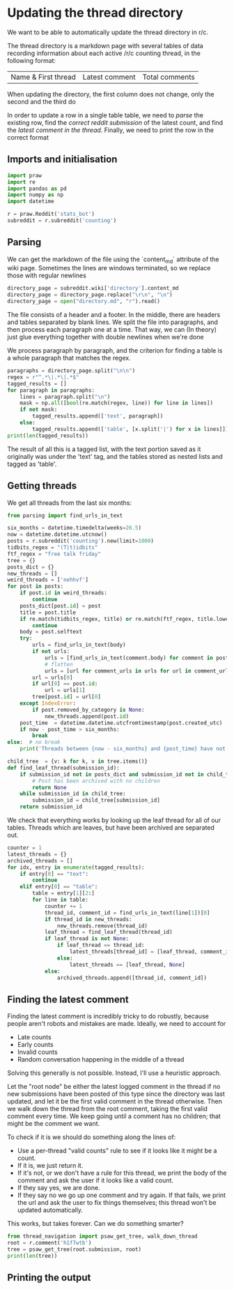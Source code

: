 #+PROPERTY: header-args:jupyter-python  :session py
#+PROPERTY: header-args    :pandoc t

* Updating the thread directory
We want to be able to automatically update the thread directory in r/c.

The thread directory is a markdown page with several tables of data recording information about each active /r/c counting thread, in the following format:

| Name & First thread | Latest comment | Total comments |

When updating the directory, the first column does not change, only the second and the third do

In order to update a row in a single table table, we need to [[Parsing][parse]] the existing row, find the [[Getting threads][correct reddit submission]] of the latest count, and find the [[Finding the latest comment][latest comment in the thread]]. Finally, we need to print the row in the correct format

** Imports and initialisation
#+begin_src jupyter-python
  import praw
  import re
  import pandas as pd
  import numpy as np
  import datetime
  
  r = praw.Reddit('stats_bot')
  subreddit = r.subreddit('counting')
#+end_src

** Parsing
We can get the markdown of the file using the `content_md` attribute of the wiki page. Sometimes the lines are windows terminated, so we replace those with regular newlines
#+begin_src jupyter-python
  directory_page = subreddit.wiki['directory'].content_md
  directory_page = directory_page.replace("\r\n", "\n")
  directory_page = open("directory.md", "r").read()
  
#+end_src

The file consists of a header and a footer. In the middle, there are headers and tables separated by blank lines. We split the file into paragraphs, and then process each paragraph one at a time. That way, we can (In theory) just glue everything together with double newlines when we're done

We process paragraph by paragraph, and the criterion for finding a table is a whole paragraph that matches the regex.
#+begin_src jupyter-python
  paragraphs = directory_page.split("\n\n")
  regex = r"^.*\|.*\|.*$"
  tagged_results = []
  for paragraph in paragraphs:
      lines = paragraph.split("\n")
      mask = np.all([bool(re.match(regex, line)) for line in lines])
      if not mask:
          tagged_results.append(['text', paragraph])
      else:
          tagged_results.append(['table', [x.split('|') for x in lines]])
  print(len(tagged_results))
  
        #+end_src
The result of all this is a tagged list, with the text portion saved as it originally was under the 'text' tag, and the tables stored as nested lists and tagged as 'table'.
** Getting threads
We get all threads from the last six months:

#+begin_src jupyter-python
  from parsing import find_urls_in_text
  
  six_months = datetime.timedelta(weeks=26.5)
  now = datetime.datetime.utcnow()
  posts = r.subreddit('counting').new(limit=1000)
  tidbits_regex = "(T|t)idbits"
  ftf_regex = "free talk friday"
  tree = {}
  posts_dict = {}
  new_threads = []
  weird_threads = ['nehhvf']
  for post in posts:
      if post.id in weird_threads:
          continue
      posts_dict[post.id] = post
      title = post.title
      if re.match(tidbits_regex, title) or re.match(ftf_regex, title.lower()):
          continue
      body = post.selftext
      try:
          urls = find_urls_in_text(body)
          if not urls:
              urls = [find_urls_in_text(comment.body) for comment in post.comments]
              # flatten
              urls = [url for comment_urls in urls for url in comment_urls]
          url = urls[0]
          if url[0] == post.id:
              url = urls[1]
          tree[post.id] = url[0]
      except IndexError:
          if post.removed_by_category is None:
              new_threads.append(post.id)
      post_time  = datetime.datetime.utcfromtimestamp(post.created_utc)
      if now - post_time > six_months:
          break
  else:  # no break
      print('Threads between {now - six_months} and {post_time} have not been collected')
  
#+end_src

#+begin_src jupyter-python
  child_tree  = {v: k for k, v in tree.items()}
  def find_leaf_thread(submission_id):
      if submission_id not in posts_dict and submission_id not in child_tree:
          # Post has been archived with no children
          return None
      while submission_id in child_tree:
          submission_id = child_tree[submission_id]
      return submission_id
  
#+end_src
We check that everything works by looking up the leaf thread for all of our tables. Threads which are leaves, but have been archived are separated out.

#+begin_src jupyter-python
  counter = 1
  latest_threads = {}
  archived_threads = []
  for idx, entry in enumerate(tagged_results):
      if entry[0] == "text":
          continue
      elif entry[0] == "table":
          table = entry[1][2:]
          for line in table:
              counter += 1
              thread_id, comment_id = find_urls_in_text(line[1])[0]
              if thread_id in new_threads:
                  new_threads.remove(thread_id)
              leaf_thread = find_leaf_thread(thread_id)
              if leaf_thread is not None:
                  if leaf_thread == thread_id:
                      latest_threads[thread_id] = [leaf_thread, comment_id]
                  else:
                      latest_threads == [leaf_thread, None]
              else:
                  archived_threads.append([thread_id, comment_id])
    
#+end_src


** Finding the latest comment
Finding the latest comment is incredibly tricky to do robustly, because people aren't robots and mistakes are made. Ideally, we need to account for

- Late counts
- Early counts
- Invalid counts
- Random conversation happening in the middle of a thread

Solving this generally is not possible. Instead, I'll use a heuristic approach.

Let the "root node" be either the latest logged comment in the thread if no new submissions have been posted of this type since the directory was last updated, and let it be the first valid comment in the thread otherwise. Then we walk down the thread from the root comment, taking the first valid comment every time. We keep going until a comment has no children; that might be the comment we want.  

To check if it is we should do something along the lines of:

- Use a per-thread "valid counts" rule to see if it looks like it might be a count.
- If it is, we just return it.
- If it's not, or we don't have a rule for this thread, we print the body of the comment and ask the user if it looks like a valid count.
- If they say yes, we are done.
- If they say no we go up one comment and try again. If that fails, we print the url and ask the user to fix things themselves; this thread won't be updated automatically.

This works, but takes forever. Can we do something smarter?

#+begin_src jupyter-python
  from thread_navigation import psaw_get_tree, walk_down_thread
  root = r.comment('h1f7wtb')
  tree = psaw_get_tree(root.submission, root)
  print(len(tree))
#+end_src

** Printing the output


